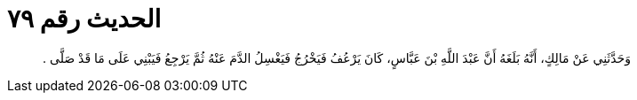 
= الحديث رقم ٧٩

[quote.hadith]
وَحَدَّثَنِي عَنْ مَالِكٍ، أَنَّهُ بَلَغَهُ أَنَّ عَبْدَ اللَّهِ بْنَ عَبَّاسٍ، كَانَ يَرْعُفُ فَيَخْرُجُ فَيَغْسِلُ الدَّمَ عَنْهُ ثُمَّ يَرْجِعُ فَيَبْنِي عَلَى مَا قَدْ صَلَّى ‏.‏